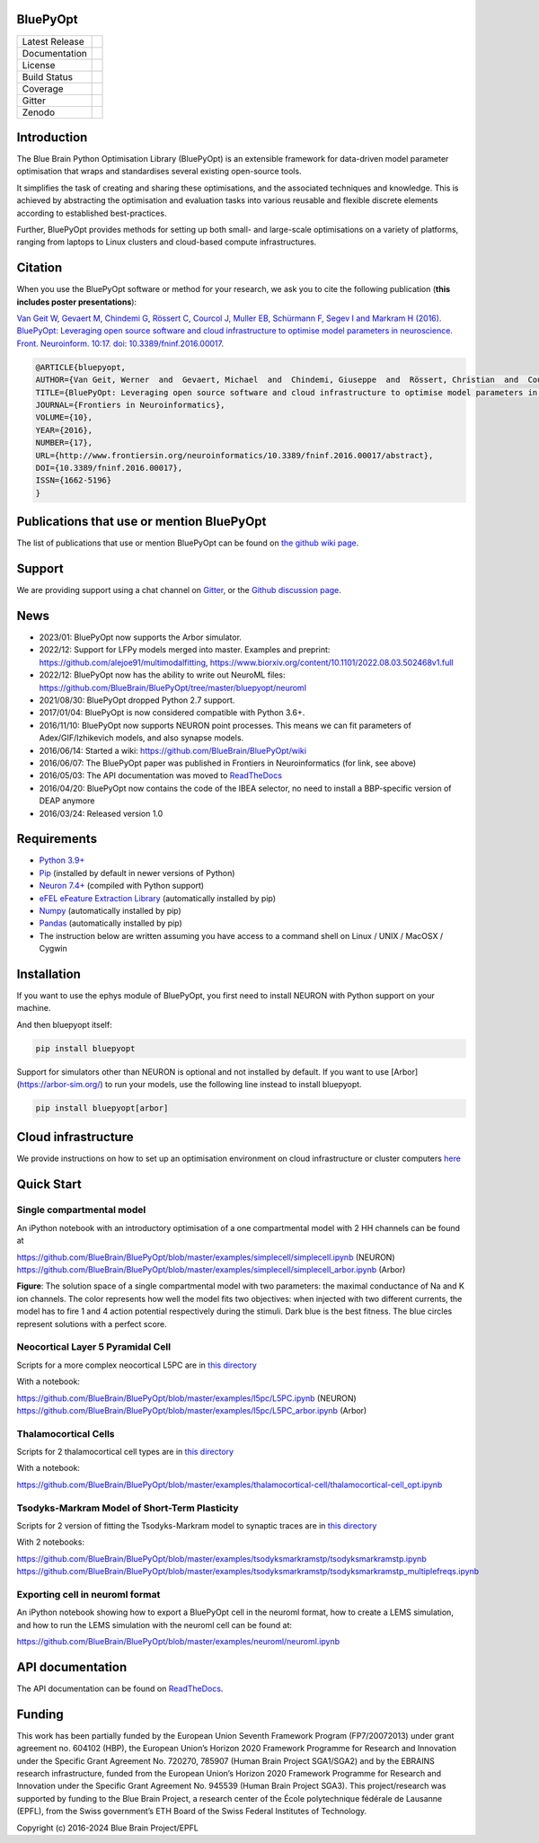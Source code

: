 |banner|

BluePyOpt
=========


+----------------+------------+
| Latest Release | |pypi|     |
+----------------+------------+
| Documentation  | |docs|     |
+----------------+------------+
| License        | |license|  |
+----------------+------------+
| Build Status 	 | |build|    |
+----------------+------------+
| Coverage       | |coverage| |
+----------------+------------+
| Gitter         | |gitter|   |
+----------------+------------+
| Zenodo         | |zenodo|   |
+----------------+------------+


Introduction
============

The Blue Brain Python Optimisation Library (BluePyOpt) is an extensible
framework for data-driven model parameter optimisation that wraps and
standardises several existing open-source tools.

It simplifies the task of creating and sharing these optimisations,
and the associated techniques and knowledge.
This is achieved by abstracting the optimisation and evaluation tasks
into various reusable and flexible discrete elements according to established
best-practices.

Further, BluePyOpt provides methods for setting up both small- and large-scale
optimisations on a variety of platforms,
ranging from laptops to Linux clusters and cloud-based compute infrastructures.

Citation
========

When you use the BluePyOpt software or method for your research, we ask you to cite the following publication (**this includes poster presentations**):

`Van Geit W, Gevaert M, Chindemi G, Rössert C, Courcol J, Muller EB, Schürmann F, Segev I and Markram H (2016). BluePyOpt: Leveraging open source software and cloud infrastructure to optimise model parameters in neuroscience. Front. Neuroinform. 10:17. doi: 10.3389/fninf.2016.00017 <http://journal.frontiersin.org/article/10.3389/fninf.2016.00017>`_.

.. code-block:: 

	@ARTICLE{bluepyopt,
	AUTHOR={Van Geit, Werner  and  Gevaert, Michael  and  Chindemi, Giuseppe  and  Rössert, Christian  and  Courcol, Jean-Denis  and  Muller, Eilif Benjamin  and  Schürmann, Felix  and  Segev, Idan  and  Markram, Henry},   
	TITLE={BluePyOpt: Leveraging open source software and cloud infrastructure to optimise model parameters in neuroscience},
	JOURNAL={Frontiers in Neuroinformatics},
	VOLUME={10},
	YEAR={2016},
	NUMBER={17},
	URL={http://www.frontiersin.org/neuroinformatics/10.3389/fninf.2016.00017/abstract},
	DOI={10.3389/fninf.2016.00017},
	ISSN={1662-5196}
	}


Publications that use or mention BluePyOpt
==========================================
The list of publications that use or mention BluePyOpt can be found on `the github wiki page <https://github.com/BlueBrain/BluePyOpt/wiki/Publications-that-use-or-mention-BluePyOpt>`_.

Support
=======
We are providing support using a chat channel on `Gitter <https://gitter.im/BlueBrain/BluePyOpt>`_, or the `Github discussion page <https://github.com/BlueBrain/BluePyOpt/discussions>`_.

News
====
- 2023/01: BluePyOpt now supports the Arbor simulator.
- 2022/12: Support for LFPy models merged into master. Examples and preprint: https://github.com/alejoe91/multimodalfitting, https://www.biorxiv.org/content/10.1101/2022.08.03.502468v1.full
- 2022/12: BluePyOpt now has the ability to write out NeuroML files: https://github.com/BlueBrain/BluePyOpt/tree/master/bluepyopt/neuroml
- 2021/08/30: BluePyOpt dropped Python 2.7 support.
- 2017/01/04: BluePyOpt is now considered compatible with Python 3.6+.
- 2016/11/10: BluePyOpt now supports NEURON point processes. This means we can fit parameters of Adex/GIF/Izhikevich models, and also synapse models.
- 2016/06/14: Started a wiki: https://github.com/BlueBrain/BluePyOpt/wiki
- 2016/06/07: The BluePyOpt paper was published in Frontiers in Neuroinformatics (for link, see above)
- 2016/05/03: The API documentation was moved to `ReadTheDocs <http://bluepyopt.readthedocs.io/en/latest/>`_
- 2016/04/20: BluePyOpt now contains the code of the IBEA selector, no need to install a BBP-specific version of DEAP anymore
- 2016/03/24: Released version 1.0

Requirements
============

* `Python 3.9+ <https://www.python.org/downloads/release/python-390/>`_
* `Pip <https://pip.pypa.io>`_ (installed by default in newer versions of Python)
* `Neuron 7.4+ <http://neuron.yale.edu/>`_ (compiled with Python support)
* `eFEL eFeature Extraction Library <https://github.com/BlueBrain/eFEL>`_ (automatically installed by pip)
* `Numpy <http://www.numpy.org>`_ (automatically installed by pip)
* `Pandas <http://pandas.pydata.org/>`_ (automatically installed by pip)
* The instruction below are written assuming you have access to a command shell on Linux / UNIX / MacOSX / Cygwin

Installation
============

If you want to use the ephys module of BluePyOpt, you first need to install NEURON with Python support on your machine.

And then bluepyopt itself:


.. code-block:: bash

    pip install bluepyopt

Support for simulators other than NEURON is optional and not installed by default. If you want to use [Arbor](https://arbor-sim.org/) to run your models, use the following line instead to install bluepyopt.

.. code-block:: bash

    pip install bluepyopt[arbor]

Cloud infrastructure
====================

We provide instructions on how to set up an optimisation environment on cloud
infrastructure or cluster computers
`here <https://github.com/BlueBrain/BluePyOpt/tree/master/cloud-config>`_

Quick Start
===========

Single compartmental model
--------------------------

An iPython notebook with an introductory optimisation of a one compartmental
model with 2 HH channels can be found at

https://github.com/BlueBrain/BluePyOpt/blob/master/examples/simplecell/simplecell.ipynb (NEURON)
https://github.com/BlueBrain/BluePyOpt/blob/master/examples/simplecell/simplecell_arbor.ipynb (Arbor)


|landscape_example|


**Figure**: The solution space of a single compartmental model with two parameters: the maximal conductance of Na and K ion channels. The color represents how well the model fits two objectives: when injected with two different currents, the model has to fire 1 and 4 action potential respectively during the stimuli. Dark blue is the best fitness. The blue circles represent solutions with a perfect score.

Neocortical Layer 5 Pyramidal Cell
----------------------------------
Scripts for a more complex neocortical L5PC are in
`this directory <https://github.com/BlueBrain/BluePyOpt/tree/master/examples/l5pc>`__

With a notebook:

https://github.com/BlueBrain/BluePyOpt/blob/master/examples/l5pc/L5PC.ipynb (NEURON)
https://github.com/BlueBrain/BluePyOpt/blob/master/examples/l5pc/L5PC_arbor.ipynb (Arbor)

Thalamocortical Cells
---------------------
Scripts for 2 thalamocortical cell types are in
`this directory <https://github.com/BlueBrain/BluePyOpt/tree/master/examples/thalamocortical-cell>`__

With a notebook:

https://github.com/BlueBrain/BluePyOpt/blob/master/examples/thalamocortical-cell/thalamocortical-cell_opt.ipynb


Tsodyks-Markram Model of Short-Term Plasticity
----------------------------------------------
Scripts for 2 version of fitting the Tsodyks-Markram model to synaptic traces are in
`this directory <https://github.com/BlueBrain/BluePyOpt/tree/master/examples/tsodyksmarkramstp>`__

With 2 notebooks:

https://github.com/BlueBrain/BluePyOpt/blob/master/examples/tsodyksmarkramstp/tsodyksmarkramstp.ipynb
https://github.com/BlueBrain/BluePyOpt/blob/master/examples/tsodyksmarkramstp/tsodyksmarkramstp_multiplefreqs.ipynb

Exporting cell in neuroml format
--------------------------------
An iPython notebook showing how to export a BluePyOpt cell in the neuroml format, how to create a LEMS simulation,
and how to run the LEMS simulation with the neuroml cell can be found at:

https://github.com/BlueBrain/BluePyOpt/blob/master/examples/neuroml/neuroml.ipynb


API documentation
=================
The API documentation can be found on `ReadTheDocs <http://bluepyopt.readthedocs.io/en/latest/>`_.

Funding
=======
This work has been partially funded by the European Union Seventh Framework Program (FP7/2007­2013) under grant agreement no. 604102 (HBP), the European Union’s Horizon 2020 Framework Programme for Research and Innovation under the Specific Grant Agreement No. 720270, 785907 (Human Brain Project SGA1/SGA2) and by the EBRAINS research infrastructure, funded from the European Union’s Horizon 2020 Framework Programme for Research and Innovation under the Specific Grant Agreement No. 945539 (Human Brain Project SGA3).
This project/research was supported by funding to the Blue Brain Project, a research center of the École polytechnique fédérale de Lausanne (EPFL), from the Swiss government’s ETH Board of the Swiss Federal Institutes of Technology.

Copyright (c) 2016-2024 Blue Brain Project/EPFL

..
    The following image is also defined in the index.rst file, as the relative path is 
    different, depending from where it is sourced.
    The following location is used for the github README
    The index.rst location is used for the docs README; index.rst also defined an end-marker, 
    to skip content after the marker 'substitutions'.

.. |pypi| image:: https://img.shields.io/pypi/v/bluepyopt.svg
               :target: https://pypi.org/project/bluepyopt/
               :alt: latest release

.. |docs| image:: https://readthedocs.org/projects/bluepyopt/badge/?version=latest
               :target: https://bluepyopt.readthedocs.io/
               :alt: latest documentation

.. |license| image:: https://img.shields.io/pypi/l/bluepyopt.svg
                  :target: https://github.com/BlueBrain/bluepyopt/blob/master/LICENSE.txt
                  :alt: license

.. |build| image:: https://github.com/BlueBrain/BluePyOpt/workflows/Build/badge.svg?branch=master
                :target: https://github.com/BlueBrain/BluePyOpt/actions
                :alt: actions build status

.. |coverage| image:: https://codecov.io/github/BlueBrain/BluePyOpt/coverage.svg?branch=master
                   :target: https://codecov.io/gh/BlueBrain/bluepyopt
                   :alt: coverage

.. |gitter| image:: https://badges.gitter.im/Join%20Chat.svg
                 :target: https://gitter.im/BlueBrain/blueptopt
                 :alt: Join the chat at https://gitter.im/BlueBrain/BluePyOpt

.. |zenodo| image:: https://zenodo.org/badge/DOI/10.5281/zenodo.8135890.svg
                :target: https://doi.org/10.5281/zenodo.8135890

.. substitutions
.. |banner| image:: docs/source/logo/BluePyOptBanner.png
.. |landscape_example| image:: examples/simplecell/figures/landscape_example.png
